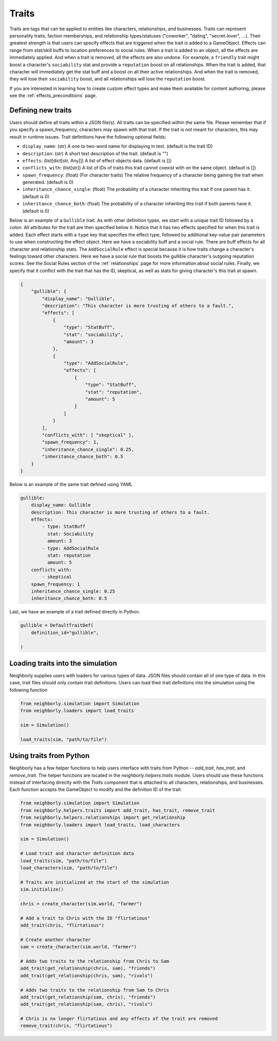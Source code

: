 .. _traits:

Traits
======

Traits are tags that can be applied to entities like characters, relationships, and businesses. Traits can represent personality traits, faction memberships, and relationship types/statuses ("coworker", "dating", "secret-lover", ...). Their greatest strength is that users can specify effects that are triggered when the trait is added to a GameObject. Effects can range from stat/skill buffs to location preferences to social rules. When a trait is added to an object, all the effects are immediately applied. And when a trait is removed, all the effects are also undone. For example, a ``friendly`` trait might boost a character's ``sociability`` stat and provide a ``reputation`` boost on all relationships. When the trait is added, that character will immediately get the stat buff and a boost on all their active relationships. And when the trait is removed, they will lose their ``sociability`` boost, and all relationships will lose the ``reputation`` boost.

If you are interested in learning how to create custom effect types and make them available for content authoring, please see the :ref:`effects_preconditions` page.

Defining new traits
-------------------

Users should define all traits within a JSON file(s). All traits can be specified within the same file. Please remember that if you specify a spawn_frequency, characters may spawn with that trait. If the trait is not meant for characters, this may result in runtime issues. Trait definitions have the following optional fields:

- ``display_name``: (str) A one to two-word name for displaying in text. (default is the trait ID)
- ``description``: (str) A short text description of the trait. (default is "")
- ``effects``: (list[dict[str, Any]]) A list of effect objects data. (default is [])
- ``conflicts_with``: (list[str]) A list of IDs of traits this trait cannot coexist with on the same object. (default is [])
- ``spawn_frequency``: (float) (For character traits) The relative frequency of a character being gaining the trait when generated. (default is 0)
- ``inheritance_chance_single``: (float) The probability of a character inheriting this trait if one parent has it. (default is 0)
- ``inheritance_chance_both``: (float) The probability of a character inheriting this trait if both parents have it. (default is 0)

Below is an example of a ``Gullible`` trait. As with other definition types, we start with a unique trait ID followed by a colon. All attributes for the trait are then specified below it. Notice that it has two effects specified for when this trait is added. Each effect starts with a ``type`` key that specifies the effect type, followed by additional key-value pair parameters to use when constructing the effect object. Here we have a sociability buff and a social rule. There are buff effects for all character and relationship stats. The ``AddSocialRule`` effect is special because it is how traits change a character's feelings toward other characters. Here we have a social rule that boosts the gullible character's outgoing reputation scores. See the Social Rules section of the :ref:`relationships` page for more information about social rules. Finally, we specify that it conflict with the trait that has the ID, skeptical, as well as stats for giving character's this trait at spawn.

.. code-block:: json

    {
        "gullible": {
            "display_name": "Gullible",
            "description": "This character is more trusting of others to a fault.",
            "effects": [
                {
                    "type": "StatBuff",
                    "stat": "sociability",
                    "amount": 3
                },
                {
                    "type": "AddSocialRule",
                    "effects": [
                        {
                            "type": "StatBuff",
                            "stat": "reputation",
                            "amount": 5
                        }
                    ]
                }
            ],
            "conflicts_with": [ "skeptical" ],
            "spawn_frequency": 1,
            "inheritance_chance_single": 0.25,
            "inheritance_chance_both": 0.5
        }
    }

Below is an example of the same trait defined using YAML

.. code-block:: yaml

    gullible:
        display_name: Gullible
        description: This character is more trusting of others to a fault.
        effects:
            - type: StatBuff
              stat: Sociability
              amount: 3
            - type: AddSocialRule
              stat: reputation
              amount: 5
        conflicts_with:
            - skeptical
        spawn_frequency: 1
        inheritance_chance_single: 0.25
        inheritance_chance_both: 0.5

Last, we have an example of a trait defined directly in Python.

.. code-block:: python

    gullible = DefaultTraitDef(
        definition_id="gullible",

    )




Loading traits into the simulation
----------------------------------

Neighborly supplies users with loaders for various types of data. JSON files should contain all of one type of data. In this case, trait files should only contain trait definitions. Users can load their trait definitions into the simulation using the following function

.. code-block:: python

    from neighborly.simulation import Simulation
    from neighborly.loaders import load_traits

    sim = Simulation()

    load_traits(sim, "path/to/file")



Using traits from Python
------------------------

Neighborly has a few helper functions to help users interface with traits from Python -- `add_trait`, `has_trait`, and `remove_trait`. The helper functions are located in the `neighborly.helpers.traits` module. Users should use these functions instead of interfacing directly with the `Traits` component that is attached to all characters, relationships, and businesses. Each function accepts the GameObject to modify and the definition ID of the trait.

.. code-block:: python

    from neighborly.simulation import Simulation
    from neighborly.helpers.traits import add_trait, has_trait, remove_trait
    from neighborly.helpers.relationships import get_relationship
    from neighborly.loaders import load_traits, load_characters

    sim = Simulation()

    # Load trait and character definition data
    load_traits(sim, "path/to/file")
    load_characters(sim, "path/to/file")

    # Traits are initialized at the start of the simulation
    sim.initialize()

    chris = create_character(sim.world, "farmer")

    # Add a trait to Chris with the ID "flirtatious"
    add_trait(chris, "flirtatious")

    # Create another character
    sam = create_character(sim.world, "farmer")

    # Adds two traits to the relationship from Chris to Sam
    add_trait(get_relationship(chris, sam), "friends")
    add_trait(get_relationship(chris, sam), "rivals")

    # Adds two traits to the relationship from Sam to Chris
    add_trait(get_relationship(sam, chris), "friends")
    add_trait(get_relationship(sam, chris), "rivals")

    # Chris is no longer flirtatious and any effects of the trait are removed
    remove_trait(chris, "flirtatious")
